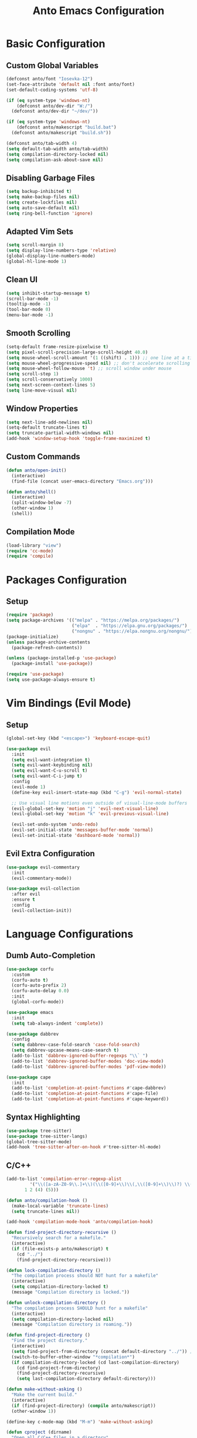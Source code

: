#+TITLE: Anto Emacs Configuration
#+STARTUP: showeverything

* Basic Configuration

** Custom Global Variables
#+begin_src emacs-lisp
  (defconst anto/font "Iosevka-12")
  (set-face-attribute 'default nil :font anto/font)
  (set-default-coding-systems 'utf-8)

  (if (eq system-type 'windows-nt)
      (defconst anto/dev-dir "W:/")
    (defconst anto/dev-dir "~/dev/"))

  (if (eq system-type 'windows-nt)
      (defconst anto/makescript "build.bat")
    (defconst anto/makescript "build.sh"))

  (defconst anto/tab-width 4)
  (setq default-tab-width anto/tab-width)
  (setq compilation-directory-locked nil)
  (setq compilation-ask-about-save nil)
#+end_src

** Disabling Garbage Files
#+begin_src emacs-lisp
  (setq backup-inhibited t)
  (setq make-backup-files nil)
  (setq create-lockfiles nil)
  (setq auto-save-default nil)
  (setq ring-bell-function 'ignore)
#+end_src

** Adapted Vim Sets
#+begin_src emacs-lisp
  (setq scroll-margin 8)
  (setq display-line-numbers-type 'relative)
  (global-display-line-numbers-mode)
  (global-hl-line-mode 1)
#+end_src

** Clean UI
#+begin_src emacs-lisp
  (setq inhibit-startup-message t)
  (scroll-bar-mode -1)
  (tooltip-mode -1)
  (tool-bar-mode 0)
  (menu-bar-mode -1)
#+end_src

** Smooth Scrolling
#+begin_src emacs-lisp
  (setq-default frame-resize-pixelwise t)
  (setq pixel-scroll-precision-large-scroll-height 40.0)
  (setq mouse-wheel-scroll-amount '(1 ((shift) . 1))) ;; one line at a time
  (setq mouse-wheel-progressive-speed nil) ;; don't accelerate scrolling
  (setq mouse-wheel-follow-mouse 't) ;; scroll window under mouse
  (setq scroll-step 1)
  (setq scroll-conservatively 1000)
  (setq next-screen-context-lines 5)
  (setq line-move-visual nil)
#+end_src

** Window Properties
#+begin_src emacs-lisp
  (setq next-line-add-newlines nil)
  (setq-default truncate-lines t)
  (setq truncate-partial-width-windows nil)
  (add-hook 'window-setup-hook 'toggle-frame-maximized t)
#+end_src

** Custom Commands
#+begin_src emacs-lisp
  (defun anto/open-init()
    (interactive)
    (find-file (concat user-emacs-directory "Emacs.org")))

  (defun anto/shell()
    (interactive)
    (split-window-below -7)
    (other-window 1)
    (shell))
#+end_src

** Compilation Mode
#+begin_src emacs-lisp
  (load-library "view")
  (require 'cc-mode)
  (require 'compile)
#+end_src

* Packages Configuration

** Setup
#+begin_src emacs-lisp
  (require 'package)
  (setq package-archives '(("melpa" . "https://melpa.org/packages/")
                           ("elpa"  . "https://elpa.gnu.org/packages/")
                           ("nongnu" . "https://elpa.nongnu.org/nongnu/")))
  (package-initialize)
  (unless package-archive-contents
    (package-refresh-contents))

  (unless (package-installed-p 'use-package)
    (package-install 'use-package))

  (require 'use-package)
  (setq use-package-always-ensure t)
#+end_src

* Vim Bindings (Evil Mode)

** Setup
#+begin_src emacs-lisp
  (global-set-key (kbd "<escape>") 'keyboard-escape-quit)

  (use-package evil
    :init
    (setq evil-want-integration t)
    (setq evil-want-keybinding nil)
    (setq evil-want-C-u-scroll t)
    (setq evil-want-C-i-jump t)
    :config
    (evil-mode 1)
    (define-key evil-insert-state-map (kbd "C-g") 'evil-normal-state)

    ;; Use visual line motions even outside of visual-line-mode buffers
    (evil-global-set-key 'motion "j" 'evil-next-visual-line)
    (evil-global-set-key 'motion "k" 'evil-previous-visual-line)

    (evil-set-undo-system 'undo-redo)
    (evil-set-initial-state 'messages-buffer-mode 'normal)
    (evil-set-initial-state 'dashboard-mode 'normal))
#+end_src

** Evil Extra Configuration
#+begin_src emacs-lisp
  (use-package evil-commentary
    :init
    (evil-commentary-mode))

  (use-package evil-collection
    :after evil
    :ensure t
    :config
    (evil-collection-init))
#+end_src

* Language Configurations

** Dumb Auto-Completion
#+begin_src emacs-lisp
  (use-package corfu
    :custom
    (corfu-auto t)
    (corfu-auto-prefix 2)
    (corfu-auto-delay 0.0)
    :init
    (global-corfu-mode))

  (use-package emacs
    :init
    (setq tab-always-indent 'complete))

  (use-package dabbrev
    :config
    (setq dabbrev-case-fold-search 'case-fold-search)
    (setq dabbrev-upcase-means-case-search t)
    (add-to-list 'dabbrev-ignored-buffer-regexps "\\` ")
    (add-to-list 'dabbrev-ignored-buffer-modes 'doc-view-mode)
    (add-to-list 'dabbrev-ignored-buffer-modes 'pdf-view-mode))

  (use-package cape
    :init
    (add-to-list 'completion-at-point-functions #'cape-dabbrev)
    (add-to-list 'completion-at-point-functions #'cape-file)
    (add-to-list 'completion-at-point-functions #'cape-keyword))
#+end_src

** Syntax Highlighting
#+begin_src emacs-lisp
  (use-package tree-sitter)
  (use-package tree-sitter-langs)
  (global-tree-sitter-mode)
  (add-hook 'tree-sitter-after-on-hook #'tree-sitter-hl-mode)
#+end_src

** C/C++

#+begin_src emacs-lisp
  (add-to-list 'compilation-error-regexp-alist
	       '("\\([a-zA-Z0-9\\.]+\\)(\\([0-9]+\\)\\(,\\([0-9]+\\)\\)?) \\(Warning:\\)?"
		 1 2 (4) (5)))

  (defun anto/compilation-hook ()
    (make-local-variable 'truncate-lines)
    (setq truncate-lines nil))

  (add-hook 'compilation-mode-hook 'anto/compilation-hook)

  (defun find-project-directory-recursive ()
    "Recursively search for a makefile."
    (interactive)
    (if (file-exists-p anto/makescript) t
      (cd "../")
      (find-project-directory-recursive)))

  (defun lock-compilation-directory ()
    "The compilation process should NOT hunt for a makefile"
    (interactive)
    (setq compilation-directory-locked t)
    (message "Compilation directory is locked."))

  (defun unlock-compilation-directory ()
    "The compilation process SHOULD hunt for a makefile"
    (interactive)
    (setq compilation-directory-locked nil)
    (message "Compilation directory is roaming."))

  (defun find-project-directory ()
    "Find the project directory."
    (interactive)
    (setq find-project-from-directory (concat default-directory "../")) ;; Look back a directory
    (switch-to-buffer-other-window "*compilation*")
    (if compilation-directory-locked (cd last-compilation-directory)
      (cd find-project-from-directory)
      (find-project-directory-recursive)
      (setq last-compilation-directory default-directory)))

  (defun make-without-asking ()
    "Make the current build."
    (interactive)
    (if (find-project-directory) (compile anto/makescript))
    (other-window 1))

  (define-key c-mode-map (kbd "M-m") 'make-without-asking)

  (defun cproject (dirname)
    "Open all C/C++ files in a directory"
    (interactive "D")
    (mapc #'find-file (directory-files-recursively dirname "\\.c$" nil))
    (mapc #'find-file (directory-files-recursively dirname "\\.h$" nil)))

  (defun anto/c-hook ()

    ;; Space tabs
    (setq c-default-style "linux"
	  c-basic-offset anto/tab-width)
    (setq tab-width anto/tab-width
	  indent-tabs-mode nil)

    ;; No hungry backspace
    (c-toggle-auto-hungry-state -1)

    ;; Semi-colon doesn't indent
    (setq c-hanging-semi&comma-criteria '((lambda () 'stop)))

    ;; Enable Autocompletion
    ;; (setq dabbrev-case-replace t)
    ;; (setq dabbrev-case-fold-search t)
    ;; (setq dabbrev-upcase-means-case-search t)
    ;; (abbrev-mode 1)
    (electric-pair-mode 1)
    (define-key c-mode-base-map [remap c-indent-line-or-region] #'completion-at-point)
    )

  (add-hook 'c-mode-common-hook 'anto/c-hook)
  (add-hook 'c-mode-hook        'anto/c-hook)
  (add-hook 'c++-mode-hook      'anto/c-hook)
#+end_src

** Python
#+begin_src emacs-lisp
  (defun python-run-main ()
    (interactive)
    (async-shell-command "python main.py"))

  (add-hook 'python-mode-hook (lambda () (local-set-key (kbd "M-m") 'python-run-main)))
#+end_src

** GLSL
#+begin_src emacs-lisp
  (use-package glsl-mode
    :ensure t)
#+end_src

** Markdown
#+begin_src emacs-lisp
  (use-package markdown-mode
    :ensure t
    :mode ("README\\.md\\'" . gfm-mode)
    :init (setq markdown-command "multimarkdown"))
#+end_src

* Custom Bindings

#+begin_src emacs-lisp
  (defun anto/modes-keybindings ()
    (define-key isearch-mode-map (kbd "<up>") 'isearch-repeat-backward)
    (define-key isearch-mode-map (kbd "<down>") 'isearch-repeat-forward)
    (define-key isearch-mode-map (kbd "<left>") 'isearch-repeat-backward)
    (define-key isearch-mode-map (kbd "<right>") 'isearch-repeat-forward)
    (define-key isearch-mode-map (kbd "C-p") 'isearch-repeat-backward)
    (define-key isearch-mode-map (kbd "C-n") 'isearch-repeat-forward)    
    )
  (anto/modes-keybindings)

  (defvar anto/key-map
    (let ((map (make-sparse-keymap)))
      (global-set-key (kbd "C-v") 'yank)
      (global-set-key (kbd "C-,") 'other-window)
      (global-set-key (kbd "M-,") 'other-window)
      (global-set-key (kbd "C-z") 'undo)
      (global-set-key (kbd "C-y") 'undo-redo)
      (global-set-key (kbd "M-k") 'ido-kill-buffer)
      (global-set-key (kbd "C-s") 'save-buffer)
      (global-set-key (kbd "M-0") 'delete-window)
      (global-set-key (kbd "M-1") 'delete-other-windows)
      (global-set-key (kbd "M-2") 'split-window-below)
      (global-set-key (kbd "M-3") 'split-window-right)
      (global-set-key (kbd "M-;") 'View-back-to-mark)
      (global-set-key (kbd "S-<tab>") 'indent-region)
      (global-set-key (kbd "M-f") 'isearch-forward)
      ;; (global-set-key (kbd "M-i") 'ido-switch-buffer)
      ;; (global-set-key (kbd "M-o") 'ido-find-file)
      (global-set-key (kbd "M-<f4>") 'save-buffers-kill-terminal)
      (global-set-key (kbd "C-<backspace>") 'backward-kill-word)
      (global-set-key (kbd "C-e") 'end-of-line)
      (global-set-key (kbd "C-a") 'beginning-of-line)
      (global-set-key (kbd "M--") 'text-scale-decrease)
      (global-set-key (kbd "M-=") 'text-scale-increase)
      (global-set-key (kbd "M-g") 'goto-line)
      (global-set-key (kbd "M-r") 'query-replace)
      (global-set-key (kbd "M-t") 'anto/shell)
      (global-set-key (kbd "C-M-;") 'anto/open-init)

      (global-set-key (kbd "C-j") 'forward-paragraph)
      (global-set-key (kbd "C-k") 'backward-paragraph)
      ;; (global-set-key (kbd "C-h") 'left-word)
      ;; (global-set-key (kbd "C-l") 'right-word)

      map)
    "Anto keymappings")
#+end_src

* Style Configuration

** Theme Colorscheme
#+begin_src emacs-lisp
  (set-face-italic-p 'italic nil)
  ;; (use-package doom-themes
  ;;   :ensure t
  ;;   :config
  ;;   (setq doom-themes-enable-bold nil
  ;;         doom-themes-enable-italic nil)
  ;;   (load-theme 'doom-one t)
  ;;   (doom-themes-org-config))
  (use-package modus-themes
    :ensure t
    :config
    (load-theme 'modus-vivendi t))
#+end_src

** Rainbow Delimeters
#+begin_src emacs-lisp
  (use-package rainbow-delimiters
    :hook (prog-mode . rainbow-delimiters-mode))
#+end_src

** Modeline
#+begin_src emacs-lisp
  (use-package doom-modeline
    :ensure t
    :init (doom-modeline-mode 1)
    :config
    (setq doom-modeline-icon nil))
#+end_src

** Which Key
#+begin_src emacs-lisp
  (use-package which-key
    :init (which-key-mode)
    :diminish which-key-mode
    :config
    (setq which-key-idle-delay 0.05))
#+end_src

** Counsel
#+begin_src emacs-lisp
  (use-package counsel
    :bind (("M-x" . counsel-M-x)
           ("M-i" . counsel-ibuffer)
           ("M-o" . counsel-find-file)))
#+end_src

** Helpful
#+begin_src emacs-lisp
  (use-package helpful
    :custom
    (counsel-describe-function-function #'helpful-callable)
    (counsel-describe-variable-function #'helpful-variable)
    :bind
    ([remap describe-function] . counsel-describe-function)
    ([remap describe-command] . helpful-command)
    ([remap describe-variable] . counsel-describe-variable)
    ([remap describe-key] . helpful-key))
#+end_src

** Ivy
#+begin_src emacs-lisp
  (use-package ivy
    :diminish
    :bind (("C-s" . swiper)
           :map ivy-minibuffer-map
           ("C-n" . ivy-next-line)
           ("C-p" . ivy-previous-line)
           :map ivy-switch-buffer-map
           ("C-n" . ivy-next-line)
           ("C-p" . ivy-previous-line)
           :map ivy-reverse-i-search-map
           ("C-n" . ivy-next-line)
           ("C-p" . ivy-previous-line))
    :config
    (ivy-mode 1))

  (use-package ivy-rich
    :init
    (ivy-rich-mode 1))
#+end_src

* Project Management

** Projectile
#+begin_src emacs-lisp
  (use-package projectile
    :diminish projectile-mode
    :config (projectile-mode)
    :custom ((projectile-completion-system 'ivy))
    :bind-keymap
    ("C-c p" . projectile-command-map)
    :init
    (when (file-directory-p anto/dev-dir)
      (setq projectile-projct-search-path '(anto/dev-dir)))
    (setq projectile-switch-project-action #'projectile-dired))

  (use-package counsel-projectile
    :config (counsel-projectile-mode))
#+end_src

** Magit
#+begin_src emacs-lisp
  (use-package magit
    :custom
    (magit-display-buffer-function #'magit-display-buffer-same-window-except-diff-v1))
#+end_src


* Org Mode

** Setup
#+begin_src emacs-lisp
      (defun anto/org-mode-setup ()
        (org-indent-mode))

      (use-package org
        :hook (org-mode . anto/org-mode-setup))
#+end_src

** Center Org Buffers
#+begin_src emacs-lisp
  (defun efs/org-mode-visual-fill ()
    (setq visual-fill-column-width 100
	  visual-fill-column-center-text t)
    (visual-fill-column-mode 1))

  (use-package visual-fill-column
    :hook (org-mode . efs/org-mode-visual-fill))
#+end_src

** Babel Languages
#+begin_src emacs-lisp
  (org-babel-do-load-languages
   'org-babel-load-languages
   '((emacs-lisp . t)))

  (push '("conf-unix" . conf-unix) org-src-lang-modes)
#+end_src

** Auto-Tangle Configuration File
#+begin_src emacs-lisp
  ;; Automatically tangle our Emacs.org config file when we save it
  (defun anto/org-babel-tangle-config ()
    (when (string-equal (buffer-file-name)
                        (expand-file-name "~/.emacs.d/Emacs.org"))
      ;; Dynamic scoping to the rescue
      (let ((org-confirm-babel-evaluate nil))
        (org-babel-tangle))))

  (add-hook 'org-mode-hook (lambda () (add-hook 'after-save-hook #'anto/org-babel-tangle-config)))

#+end_src

